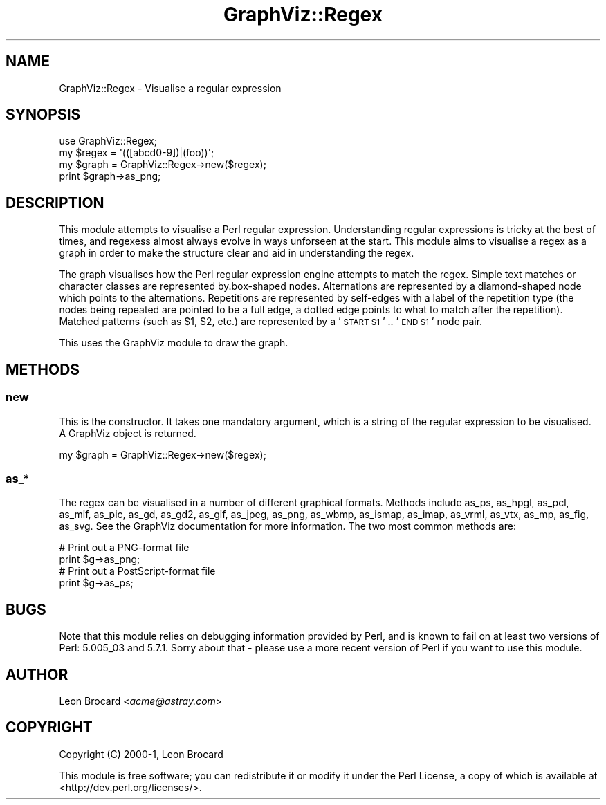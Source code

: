 .\" Automatically generated by Pod::Man 4.09 (Pod::Simple 3.35)
.\"
.\" Standard preamble:
.\" ========================================================================
.de Sp \" Vertical space (when we can't use .PP)
.if t .sp .5v
.if n .sp
..
.de Vb \" Begin verbatim text
.ft CW
.nf
.ne \\$1
..
.de Ve \" End verbatim text
.ft R
.fi
..
.\" Set up some character translations and predefined strings.  \*(-- will
.\" give an unbreakable dash, \*(PI will give pi, \*(L" will give a left
.\" double quote, and \*(R" will give a right double quote.  \*(C+ will
.\" give a nicer C++.  Capital omega is used to do unbreakable dashes and
.\" therefore won't be available.  \*(C` and \*(C' expand to `' in nroff,
.\" nothing in troff, for use with C<>.
.tr \(*W-
.ds C+ C\v'-.1v'\h'-1p'\s-2+\h'-1p'+\s0\v'.1v'\h'-1p'
.ie n \{\
.    ds -- \(*W-
.    ds PI pi
.    if (\n(.H=4u)&(1m=24u) .ds -- \(*W\h'-12u'\(*W\h'-12u'-\" diablo 10 pitch
.    if (\n(.H=4u)&(1m=20u) .ds -- \(*W\h'-12u'\(*W\h'-8u'-\"  diablo 12 pitch
.    ds L" ""
.    ds R" ""
.    ds C` ""
.    ds C' ""
'br\}
.el\{\
.    ds -- \|\(em\|
.    ds PI \(*p
.    ds L" ``
.    ds R" ''
.    ds C`
.    ds C'
'br\}
.\"
.\" Escape single quotes in literal strings from groff's Unicode transform.
.ie \n(.g .ds Aq \(aq
.el       .ds Aq '
.\"
.\" If the F register is >0, we'll generate index entries on stderr for
.\" titles (.TH), headers (.SH), subsections (.SS), items (.Ip), and index
.\" entries marked with X<> in POD.  Of course, you'll have to process the
.\" output yourself in some meaningful fashion.
.\"
.\" Avoid warning from groff about undefined register 'F'.
.de IX
..
.if !\nF .nr F 0
.if \nF>0 \{\
.    de IX
.    tm Index:\\$1\t\\n%\t"\\$2"
..
.    if !\nF==2 \{\
.        nr % 0
.        nr F 2
.    \}
.\}
.\" ========================================================================
.\"
.IX Title "GraphViz::Regex 3"
.TH GraphViz::Regex 3 "2016-12-27" "perl v5.26.2" "User Contributed Perl Documentation"
.\" For nroff, turn off justification.  Always turn off hyphenation; it makes
.\" way too many mistakes in technical documents.
.if n .ad l
.nh
.SH "NAME"
GraphViz::Regex \- Visualise a regular expression
.SH "SYNOPSIS"
.IX Header "SYNOPSIS"
.Vb 1
\&  use GraphViz::Regex;
\&
\&  my $regex = \*(Aq(([abcd0\-9])|(foo))\*(Aq;
\&
\&  my $graph = GraphViz::Regex\->new($regex);
\&  print $graph\->as_png;
.Ve
.SH "DESCRIPTION"
.IX Header "DESCRIPTION"
This module attempts to visualise a Perl regular
expression. Understanding regular expressions is tricky at the best of
times, and regexess almost always evolve in ways unforseen at the
start. This module aims to visualise a regex as a graph in order to
make the structure clear and aid in understanding the regex.
.PP
The graph visualises how the Perl regular expression engine attempts
to match the regex. Simple text matches or character classes are
represented by.box\-shaped nodes. Alternations are represented by a
diamond-shaped node which points to the alternations. Repetitions are
represented by self-edges with a label of the repetition type (the
nodes being repeated are pointed to be a full edge, a dotted edge
points to what to match after the repetition). Matched patterns (such
as \f(CW$1\fR, \f(CW$2\fR, etc.) are represented by a '\s-1START \f(CW$1\fR\s0' .. '\s-1END \f(CW$1\fR\s0' node
pair.
.PP
This uses the GraphViz module to draw the graph.
.SH "METHODS"
.IX Header "METHODS"
.SS "new"
.IX Subsection "new"
This is the constructor. It takes one mandatory argument, which is a
string of the regular expression to be visualised. A GraphViz object
is returned.
.PP
.Vb 1
\&  my $graph = GraphViz::Regex\->new($regex);
.Ve
.SS "as_*"
.IX Subsection "as_*"
The regex can be visualised in a number of different graphical
formats. Methods include as_ps, as_hpgl, as_pcl, as_mif, as_pic,
as_gd, as_gd2, as_gif, as_jpeg, as_png, as_wbmp, as_ismap, as_imap,
as_vrml, as_vtx, as_mp, as_fig, as_svg. See the GraphViz documentation
for more information. The two most common methods are:
.PP
.Vb 2
\&  # Print out a PNG\-format file
\&  print $g\->as_png;
\&
\&  # Print out a PostScript\-format file
\&  print $g\->as_ps;
.Ve
.SH "BUGS"
.IX Header "BUGS"
Note that this module relies on debugging information provided by
Perl, and is known to fail on at least two versions of Perl: 5.005_03
and 5.7.1. Sorry about that \- please use a more recent version of Perl
if you want to use this module.
.SH "AUTHOR"
.IX Header "AUTHOR"
Leon Brocard <\fIacme@astray.com\fR>
.SH "COPYRIGHT"
.IX Header "COPYRIGHT"
Copyright (C) 2000\-1, Leon Brocard
.PP
This module is free software; you can redistribute it or modify it under the Perl License,
a copy of which is available at <http://dev.perl.org/licenses/>.
